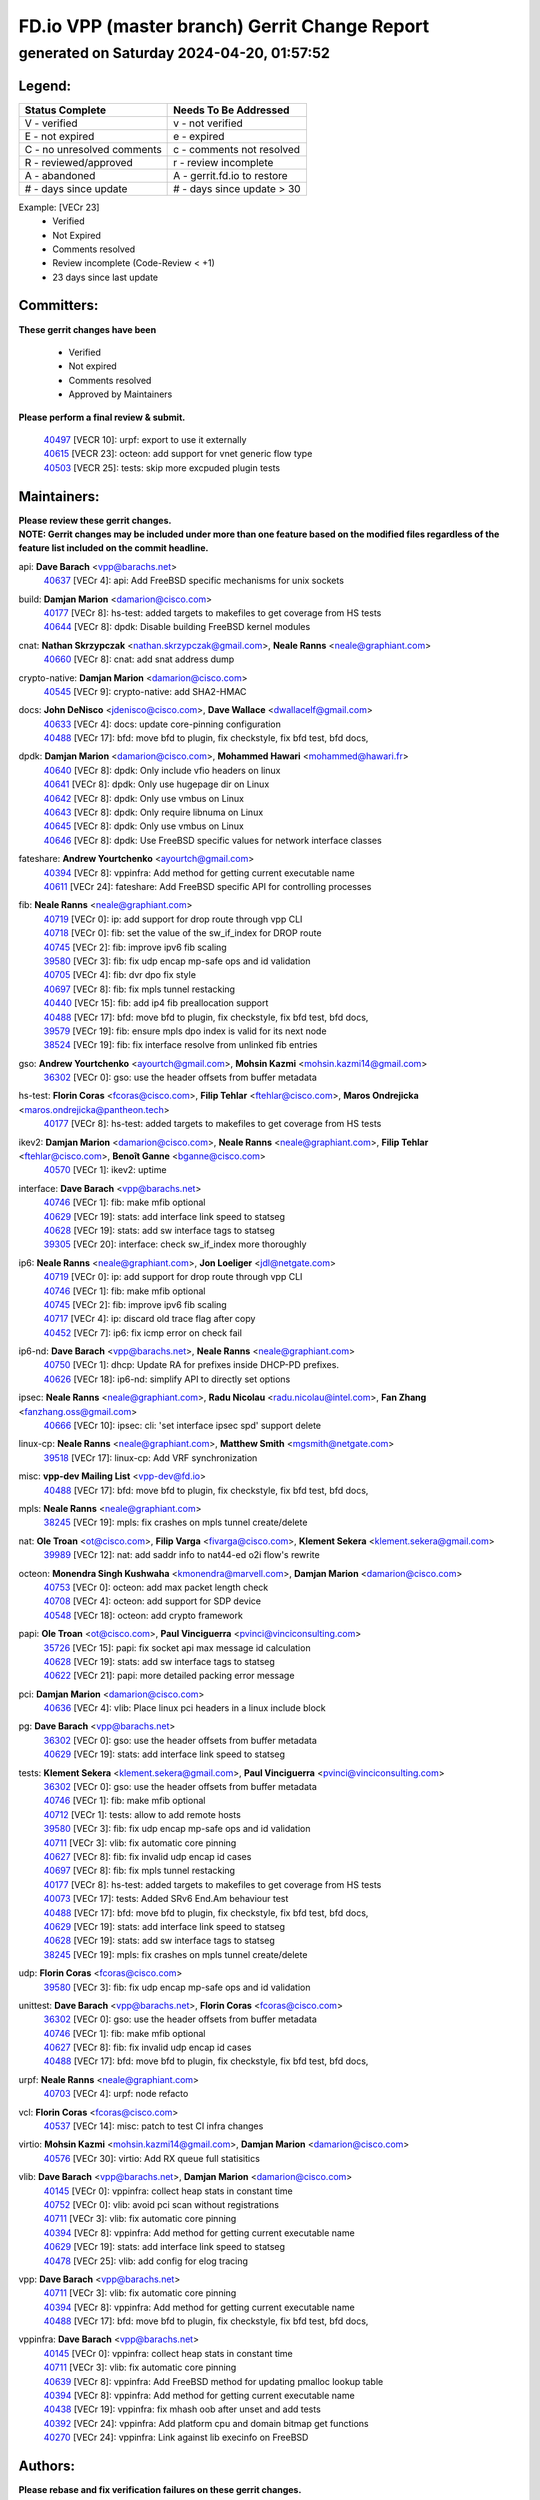 
==============================================
FD.io VPP (master branch) Gerrit Change Report
==============================================
--------------------------------------------
generated on Saturday 2024-04-20, 01:57:52
--------------------------------------------


Legend:
-------
========================== ===========================
Status Complete            Needs To Be Addressed
========================== ===========================
V - verified               v - not verified
E - not expired            e - expired
C - no unresolved comments c - comments not resolved
R - reviewed/approved      r - review incomplete
A - abandoned              A - gerrit.fd.io to restore
# - days since update      # - days since update > 30
========================== ===========================

Example: [VECr 23]
    - Verified
    - Not Expired
    - Comments resolved
    - Review incomplete (Code-Review < +1)
    - 23 days since last update


Committers:
-----------
| **These gerrit changes have been**

    - Verified
    - Not expired
    - Comments resolved
    - Approved by Maintainers

| **Please perform a final review & submit.**

  | `40497 <https:////gerrit.fd.io/r/c/vpp/+/40497>`_ [VECR 10]: urpf: export to use it externally
  | `40615 <https:////gerrit.fd.io/r/c/vpp/+/40615>`_ [VECR 23]: octeon: add support for vnet generic flow type
  | `40503 <https:////gerrit.fd.io/r/c/vpp/+/40503>`_ [VECR 25]: tests: skip more excpuded plugin tests

Maintainers:
------------
| **Please review these gerrit changes.**

| **NOTE: Gerrit changes may be included under more than one feature based on the modified files regardless of the feature list included on the commit headline.**

api: **Dave Barach** <vpp@barachs.net>
  | `40637 <https:////gerrit.fd.io/r/c/vpp/+/40637>`_ [VECr 4]: api: Add FreeBSD specific mechanisms for unix sockets

build: **Damjan Marion** <damarion@cisco.com>
  | `40177 <https:////gerrit.fd.io/r/c/vpp/+/40177>`_ [VECr 8]: hs-test: added targets to makefiles to get coverage from HS tests
  | `40644 <https:////gerrit.fd.io/r/c/vpp/+/40644>`_ [VECr 8]: dpdk:  Disable building FreeBSD kernel modules

cnat: **Nathan Skrzypczak** <nathan.skrzypczak@gmail.com>, **Neale Ranns** <neale@graphiant.com>
  | `40660 <https:////gerrit.fd.io/r/c/vpp/+/40660>`_ [VECr 8]: cnat: add snat address dump

crypto-native: **Damjan Marion** <damarion@cisco.com>
  | `40545 <https:////gerrit.fd.io/r/c/vpp/+/40545>`_ [VECr 9]: crypto-native: add SHA2-HMAC

docs: **John DeNisco** <jdenisco@cisco.com>, **Dave Wallace** <dwallacelf@gmail.com>
  | `40633 <https:////gerrit.fd.io/r/c/vpp/+/40633>`_ [VECr 4]: docs: update core-pinning configuration
  | `40488 <https:////gerrit.fd.io/r/c/vpp/+/40488>`_ [VECr 17]: bfd: move bfd to plugin, fix checkstyle, fix bfd test, bfd docs,

dpdk: **Damjan Marion** <damarion@cisco.com>, **Mohammed Hawari** <mohammed@hawari.fr>
  | `40640 <https:////gerrit.fd.io/r/c/vpp/+/40640>`_ [VECr 8]: dpdk: Only include vfio headers on linux
  | `40641 <https:////gerrit.fd.io/r/c/vpp/+/40641>`_ [VECr 8]: dpdk: Only use hugepage dir on Linux
  | `40642 <https:////gerrit.fd.io/r/c/vpp/+/40642>`_ [VECr 8]: dpdk: Only use vmbus on Linux
  | `40643 <https:////gerrit.fd.io/r/c/vpp/+/40643>`_ [VECr 8]: dpdk: Only require libnuma on Linux
  | `40645 <https:////gerrit.fd.io/r/c/vpp/+/40645>`_ [VECr 8]: dpdk: Only use vmbus on Linux
  | `40646 <https:////gerrit.fd.io/r/c/vpp/+/40646>`_ [VECr 8]: dpdk: Use FreeBSD specific values for network interface classes

fateshare: **Andrew Yourtchenko** <ayourtch@gmail.com>
  | `40394 <https:////gerrit.fd.io/r/c/vpp/+/40394>`_ [VECr 8]: vppinfra: Add method for getting current executable name
  | `40611 <https:////gerrit.fd.io/r/c/vpp/+/40611>`_ [VECr 24]: fateshare: Add FreeBSD specific API for controlling processes

fib: **Neale Ranns** <neale@graphiant.com>
  | `40719 <https:////gerrit.fd.io/r/c/vpp/+/40719>`_ [VECr 0]: ip: add support for drop route through vpp CLI
  | `40718 <https:////gerrit.fd.io/r/c/vpp/+/40718>`_ [VECr 0]: fib: set the value of the sw_if_index for DROP route
  | `40745 <https:////gerrit.fd.io/r/c/vpp/+/40745>`_ [VECr 2]: fib: improve ipv6 fib scaling
  | `39580 <https:////gerrit.fd.io/r/c/vpp/+/39580>`_ [VECr 3]: fib: fix udp encap mp-safe ops and id validation
  | `40705 <https:////gerrit.fd.io/r/c/vpp/+/40705>`_ [VECr 4]: fib: dvr dpo fix style
  | `40697 <https:////gerrit.fd.io/r/c/vpp/+/40697>`_ [VECr 8]: fib: fix mpls tunnel restacking
  | `40440 <https:////gerrit.fd.io/r/c/vpp/+/40440>`_ [VECr 15]: fib: add ip4 fib preallocation support
  | `40488 <https:////gerrit.fd.io/r/c/vpp/+/40488>`_ [VECr 17]: bfd: move bfd to plugin, fix checkstyle, fix bfd test, bfd docs,
  | `39579 <https:////gerrit.fd.io/r/c/vpp/+/39579>`_ [VECr 19]: fib: ensure mpls dpo index is valid for its next node
  | `38524 <https:////gerrit.fd.io/r/c/vpp/+/38524>`_ [VECr 19]: fib: fix interface resolve from unlinked fib entries

gso: **Andrew Yourtchenko** <ayourtch@gmail.com>, **Mohsin Kazmi** <mohsin.kazmi14@gmail.com>
  | `36302 <https:////gerrit.fd.io/r/c/vpp/+/36302>`_ [VECr 0]: gso: use the header offsets from buffer metadata

hs-test: **Florin Coras** <fcoras@cisco.com>, **Filip Tehlar** <ftehlar@cisco.com>, **Maros Ondrejicka** <maros.ondrejicka@pantheon.tech>
  | `40177 <https:////gerrit.fd.io/r/c/vpp/+/40177>`_ [VECr 8]: hs-test: added targets to makefiles to get coverage from HS tests

ikev2: **Damjan Marion** <damarion@cisco.com>, **Neale Ranns** <neale@graphiant.com>, **Filip Tehlar** <ftehlar@cisco.com>, **Benoît Ganne** <bganne@cisco.com>
  | `40570 <https:////gerrit.fd.io/r/c/vpp/+/40570>`_ [VECr 1]: ikev2: uptime

interface: **Dave Barach** <vpp@barachs.net>
  | `40746 <https:////gerrit.fd.io/r/c/vpp/+/40746>`_ [VECr 1]: fib: make mfib optional
  | `40629 <https:////gerrit.fd.io/r/c/vpp/+/40629>`_ [VECr 19]: stats: add interface link speed to statseg
  | `40628 <https:////gerrit.fd.io/r/c/vpp/+/40628>`_ [VECr 19]: stats: add sw interface tags to statseg
  | `39305 <https:////gerrit.fd.io/r/c/vpp/+/39305>`_ [VECr 20]: interface: check sw_if_index more thoroughly

ip6: **Neale Ranns** <neale@graphiant.com>, **Jon Loeliger** <jdl@netgate.com>
  | `40719 <https:////gerrit.fd.io/r/c/vpp/+/40719>`_ [VECr 0]: ip: add support for drop route through vpp CLI
  | `40746 <https:////gerrit.fd.io/r/c/vpp/+/40746>`_ [VECr 1]: fib: make mfib optional
  | `40745 <https:////gerrit.fd.io/r/c/vpp/+/40745>`_ [VECr 2]: fib: improve ipv6 fib scaling
  | `40717 <https:////gerrit.fd.io/r/c/vpp/+/40717>`_ [VECr 4]: ip: discard old trace flag after copy
  | `40452 <https:////gerrit.fd.io/r/c/vpp/+/40452>`_ [VECr 7]: ip6: fix icmp error on check fail

ip6-nd: **Dave Barach** <vpp@barachs.net>, **Neale Ranns** <neale@graphiant.com>
  | `40750 <https:////gerrit.fd.io/r/c/vpp/+/40750>`_ [VECr 1]: dhcp: Update RA for prefixes inside DHCP-PD prefixes.
  | `40626 <https:////gerrit.fd.io/r/c/vpp/+/40626>`_ [VECr 18]: ip6-nd: simplify API to directly set options

ipsec: **Neale Ranns** <neale@graphiant.com>, **Radu Nicolau** <radu.nicolau@intel.com>, **Fan Zhang** <fanzhang.oss@gmail.com>
  | `40666 <https:////gerrit.fd.io/r/c/vpp/+/40666>`_ [VECr 10]: ipsec: cli: 'set interface ipsec spd' support delete

linux-cp: **Neale Ranns** <neale@graphiant.com>, **Matthew Smith** <mgsmith@netgate.com>
  | `39518 <https:////gerrit.fd.io/r/c/vpp/+/39518>`_ [VECr 17]: linux-cp: Add VRF synchronization

misc: **vpp-dev Mailing List** <vpp-dev@fd.io>
  | `40488 <https:////gerrit.fd.io/r/c/vpp/+/40488>`_ [VECr 17]: bfd: move bfd to plugin, fix checkstyle, fix bfd test, bfd docs,

mpls: **Neale Ranns** <neale@graphiant.com>
  | `38245 <https:////gerrit.fd.io/r/c/vpp/+/38245>`_ [VECr 19]: mpls: fix crashes on mpls tunnel create/delete

nat: **Ole Troan** <ot@cisco.com>, **Filip Varga** <fivarga@cisco.com>, **Klement Sekera** <klement.sekera@gmail.com>
  | `39989 <https:////gerrit.fd.io/r/c/vpp/+/39989>`_ [VECr 12]: nat: add saddr info to nat44-ed o2i flow's rewrite

octeon: **Monendra Singh Kushwaha** <kmonendra@marvell.com>, **Damjan Marion** <damarion@cisco.com>
  | `40753 <https:////gerrit.fd.io/r/c/vpp/+/40753>`_ [VECr 0]: octeon: add max packet length check
  | `40708 <https:////gerrit.fd.io/r/c/vpp/+/40708>`_ [VECr 4]: octeon: add support for SDP device
  | `40548 <https:////gerrit.fd.io/r/c/vpp/+/40548>`_ [VECr 18]: octeon: add crypto framework

papi: **Ole Troan** <ot@cisco.com>, **Paul Vinciguerra** <pvinci@vinciconsulting.com>
  | `35726 <https:////gerrit.fd.io/r/c/vpp/+/35726>`_ [VECr 15]: papi: fix socket api max message id calculation
  | `40628 <https:////gerrit.fd.io/r/c/vpp/+/40628>`_ [VECr 19]: stats: add sw interface tags to statseg
  | `40622 <https:////gerrit.fd.io/r/c/vpp/+/40622>`_ [VECr 21]: papi: more detailed packing error message

pci: **Damjan Marion** <damarion@cisco.com>
  | `40636 <https:////gerrit.fd.io/r/c/vpp/+/40636>`_ [VECr 4]: vlib: Place linux pci headers in a linux include block

pg: **Dave Barach** <vpp@barachs.net>
  | `36302 <https:////gerrit.fd.io/r/c/vpp/+/36302>`_ [VECr 0]: gso: use the header offsets from buffer metadata
  | `40629 <https:////gerrit.fd.io/r/c/vpp/+/40629>`_ [VECr 19]: stats: add interface link speed to statseg

tests: **Klement Sekera** <klement.sekera@gmail.com>, **Paul Vinciguerra** <pvinci@vinciconsulting.com>
  | `36302 <https:////gerrit.fd.io/r/c/vpp/+/36302>`_ [VECr 0]: gso: use the header offsets from buffer metadata
  | `40746 <https:////gerrit.fd.io/r/c/vpp/+/40746>`_ [VECr 1]: fib: make mfib optional
  | `40712 <https:////gerrit.fd.io/r/c/vpp/+/40712>`_ [VECr 1]: tests: allow to add remote hosts
  | `39580 <https:////gerrit.fd.io/r/c/vpp/+/39580>`_ [VECr 3]: fib: fix udp encap mp-safe ops and id validation
  | `40711 <https:////gerrit.fd.io/r/c/vpp/+/40711>`_ [VECr 3]: vlib: fix automatic core pinning
  | `40627 <https:////gerrit.fd.io/r/c/vpp/+/40627>`_ [VECr 8]: fib: fix invalid udp encap id cases
  | `40697 <https:////gerrit.fd.io/r/c/vpp/+/40697>`_ [VECr 8]: fib: fix mpls tunnel restacking
  | `40177 <https:////gerrit.fd.io/r/c/vpp/+/40177>`_ [VECr 8]: hs-test: added targets to makefiles to get coverage from HS tests
  | `40073 <https:////gerrit.fd.io/r/c/vpp/+/40073>`_ [VECr 17]: tests: Added SRv6 End.Am behaviour test
  | `40488 <https:////gerrit.fd.io/r/c/vpp/+/40488>`_ [VECr 17]: bfd: move bfd to plugin, fix checkstyle, fix bfd test, bfd docs,
  | `40629 <https:////gerrit.fd.io/r/c/vpp/+/40629>`_ [VECr 19]: stats: add interface link speed to statseg
  | `40628 <https:////gerrit.fd.io/r/c/vpp/+/40628>`_ [VECr 19]: stats: add sw interface tags to statseg
  | `38245 <https:////gerrit.fd.io/r/c/vpp/+/38245>`_ [VECr 19]: mpls: fix crashes on mpls tunnel create/delete

udp: **Florin Coras** <fcoras@cisco.com>
  | `39580 <https:////gerrit.fd.io/r/c/vpp/+/39580>`_ [VECr 3]: fib: fix udp encap mp-safe ops and id validation

unittest: **Dave Barach** <vpp@barachs.net>, **Florin Coras** <fcoras@cisco.com>
  | `36302 <https:////gerrit.fd.io/r/c/vpp/+/36302>`_ [VECr 0]: gso: use the header offsets from buffer metadata
  | `40746 <https:////gerrit.fd.io/r/c/vpp/+/40746>`_ [VECr 1]: fib: make mfib optional
  | `40627 <https:////gerrit.fd.io/r/c/vpp/+/40627>`_ [VECr 8]: fib: fix invalid udp encap id cases
  | `40488 <https:////gerrit.fd.io/r/c/vpp/+/40488>`_ [VECr 17]: bfd: move bfd to plugin, fix checkstyle, fix bfd test, bfd docs,

urpf: **Neale Ranns** <neale@graphiant.com>
  | `40703 <https:////gerrit.fd.io/r/c/vpp/+/40703>`_ [VECr 4]: urpf: node refacto

vcl: **Florin Coras** <fcoras@cisco.com>
  | `40537 <https:////gerrit.fd.io/r/c/vpp/+/40537>`_ [VECr 14]: misc: patch to test CI infra changes

virtio: **Mohsin Kazmi** <mohsin.kazmi14@gmail.com>, **Damjan Marion** <damarion@cisco.com>
  | `40576 <https:////gerrit.fd.io/r/c/vpp/+/40576>`_ [VECr 30]: virtio: Add RX queue full statisitics

vlib: **Dave Barach** <vpp@barachs.net>, **Damjan Marion** <damarion@cisco.com>
  | `40145 <https:////gerrit.fd.io/r/c/vpp/+/40145>`_ [VECr 0]: vppinfra: collect heap stats in constant time
  | `40752 <https:////gerrit.fd.io/r/c/vpp/+/40752>`_ [VECr 0]: vlib: avoid pci scan without registrations
  | `40711 <https:////gerrit.fd.io/r/c/vpp/+/40711>`_ [VECr 3]: vlib: fix automatic core pinning
  | `40394 <https:////gerrit.fd.io/r/c/vpp/+/40394>`_ [VECr 8]: vppinfra: Add method for getting current executable name
  | `40629 <https:////gerrit.fd.io/r/c/vpp/+/40629>`_ [VECr 19]: stats: add interface link speed to statseg
  | `40478 <https:////gerrit.fd.io/r/c/vpp/+/40478>`_ [VECr 25]: vlib: add config for elog tracing

vpp: **Dave Barach** <vpp@barachs.net>
  | `40711 <https:////gerrit.fd.io/r/c/vpp/+/40711>`_ [VECr 3]: vlib: fix automatic core pinning
  | `40394 <https:////gerrit.fd.io/r/c/vpp/+/40394>`_ [VECr 8]: vppinfra: Add method for getting current executable name
  | `40488 <https:////gerrit.fd.io/r/c/vpp/+/40488>`_ [VECr 17]: bfd: move bfd to plugin, fix checkstyle, fix bfd test, bfd docs,

vppinfra: **Dave Barach** <vpp@barachs.net>
  | `40145 <https:////gerrit.fd.io/r/c/vpp/+/40145>`_ [VECr 0]: vppinfra: collect heap stats in constant time
  | `40711 <https:////gerrit.fd.io/r/c/vpp/+/40711>`_ [VECr 3]: vlib: fix automatic core pinning
  | `40639 <https:////gerrit.fd.io/r/c/vpp/+/40639>`_ [VECr 8]: vppinfra: Add FreeBSD method for updating pmalloc lookup table
  | `40394 <https:////gerrit.fd.io/r/c/vpp/+/40394>`_ [VECr 8]: vppinfra: Add method for getting current executable name
  | `40438 <https:////gerrit.fd.io/r/c/vpp/+/40438>`_ [VECr 19]: vppinfra: fix mhash oob after unset and add tests
  | `40392 <https:////gerrit.fd.io/r/c/vpp/+/40392>`_ [VECr 24]: vppinfra: Add platform cpu and domain bitmap get functions
  | `40270 <https:////gerrit.fd.io/r/c/vpp/+/40270>`_ [VECr 24]: vppinfra: Link against lib execinfo on FreeBSD

Authors:
--------
**Please rebase and fix verification failures on these gerrit changes.**

**Aman Singh** <aman.deep.singh@intel.com>:

  | `40371 <https:////gerrit.fd.io/r/c/vpp/+/40371>`_ [Vec 57]: ipsec: notify key changes to crypto engine during sa update

**Arthur de Kerhor** <arthurdekerhor@gmail.com>:

  | `39532 <https:////gerrit.fd.io/r/c/vpp/+/39532>`_ [vec 121]: ena: add tx checksum offloads and tso support

**Bence Romsics** <bence.romsics@gmail.com>:

  | `40402 <https:////gerrit.fd.io/r/c/vpp/+/40402>`_ [VeC 37]: docs: Restore and update nat section of progressive tutorial

**Benoît Ganne** <bganne@cisco.com>:

  | `39525 <https:////gerrit.fd.io/r/c/vpp/+/39525>`_ [VeC 65]: fib: log an error when destroying non-empty tables

**Daniel Beres** <dberes@cisco.com>:

  | `37071 <https:////gerrit.fd.io/r/c/vpp/+/37071>`_ [Vec 121]: ebuild: adding libmemif to debian packages

**Dave Wallace** <dwallacelf@gmail.com>:

  | `40201 <https:////gerrit.fd.io/r/c/vpp/+/40201>`_ [VeC 94]: tests: organize test coverage report generation

**Dmitry Valter** <dvalter@protonmail.com>:

  | `40150 <https:////gerrit.fd.io/r/c/vpp/+/40150>`_ [VeC 105]: vppinfra: fix test_vec invalid checks
  | `40123 <https:////gerrit.fd.io/r/c/vpp/+/40123>`_ [VeC 121]: fib: fix ip drop path crashes
  | `40122 <https:////gerrit.fd.io/r/c/vpp/+/40122>`_ [VeC 122]: vppapigen: fix enum format function
  | `40082 <https:////gerrit.fd.io/r/c/vpp/+/40082>`_ [VeC 128]: ip: mark ipX_header_t and ip4_address_t as packed
  | `40081 <https:////gerrit.fd.io/r/c/vpp/+/40081>`_ [VeC 134]: nat: fix det44 flaky test

**Emmanuel Scaria** <emmanuelscaria11@gmail.com>:

  | `40293 <https:////gerrit.fd.io/r/c/vpp/+/40293>`_ [Vec 72]: tcp: Start persist timer if snd_wnd is zero and no probing
  | `40129 <https:////gerrit.fd.io/r/c/vpp/+/40129>`_ [vec 119]: tcp: drop resets on tcp closed state Type: improvement Change-Id: If0318aa13a98ac4bdceca1b7f3b5d646b4b8d550 Signed-off-by: emmanuel <emmanuelscaria11@gmail.com>

**Filip Tehlar** <filip.tehlar@gmail.com>:

  | `40008 <https:////gerrit.fd.io/r/c/vpp/+/40008>`_ [vec 91]: http: fix client receiving large data

**Florin Coras** <florin.coras@gmail.com>:

  | `40287 <https:////gerrit.fd.io/r/c/vpp/+/40287>`_ [VeC 54]: session: make local port allocator fib aware
  | `39449 <https:////gerrit.fd.io/r/c/vpp/+/39449>`_ [veC 171]: session: program rx events only if none are pending

**Frédéric Perrin** <fred@fperrin.net>:

  | `39251 <https:////gerrit.fd.io/r/c/vpp/+/39251>`_ [VeC 160]: ethernet: check dmacs_bad in the fastpath case
  | `39321 <https:////gerrit.fd.io/r/c/vpp/+/39321>`_ [VeC 160]: tests: fix issues found when enabling DMAC check

**Gabriel Oginski** <gabrielx.oginski@intel.com>:

  | `39549 <https:////gerrit.fd.io/r/c/vpp/+/39549>`_ [VeC 123]: interface dpdk avf: introducing setting RSS hash key feature
  | `39590 <https:////gerrit.fd.io/r/c/vpp/+/39590>`_ [VeC 141]: interface: move set rss queues function

**Hadi Dernaika** <hadidernaika31@gmail.com>:

  | `39995 <https:////gerrit.fd.io/r/c/vpp/+/39995>`_ [Vec 37]: virtio: fix crash on show tun cli

**Hadi Rayan Al-Sandid** <halsandi@cisco.com>:

  | `40088 <https:////gerrit.fd.io/r/c/vpp/+/40088>`_ [VEc 4]: misc: move snap, llc, osi to plugin

**Ivan Shvedunov** <ivan4th@gmail.com>:

  | `39615 <https:////gerrit.fd.io/r/c/vpp/+/39615>`_ [VEc 29]: ip: fix crash in ip4_neighbor_advertise

**Klement Sekera** <klement.sekera@gmail.com>:

  | `40547 <https:////gerrit.fd.io/r/c/vpp/+/40547>`_ [VeC 31]: vapi: don't store dict in length field

**Konstantin Kogdenko** <k.kogdenko@gmail.com>:

  | `40280 <https:////gerrit.fd.io/r/c/vpp/+/40280>`_ [veC 48]: nat: add in2out-ip-fib-index config option

**Lajos Katona** <katonalala@gmail.com>:

  | `40471 <https:////gerrit.fd.io/r/c/vpp/+/40471>`_ [VEc 30]: docs: Add doc for API Trace Tools
  | `40460 <https:////gerrit.fd.io/r/c/vpp/+/40460>`_ [Vec 37]: api: fix path for api definition files in vpe.api

**Manual Praying** <bobobo1618@gmail.com>:

  | `40573 <https:////gerrit.fd.io/r/c/vpp/+/40573>`_ [vEC 1]: nat: Implement SNAT on hairpin NAT for TCP, UDP and ICMP.

**Maxime Peim** <mpeim@cisco.com>:

  | `40649 <https:////gerrit.fd.io/r/c/vpp/+/40649>`_ [VEc 1]: tests: allow ip table name
  | `40487 <https:////gerrit.fd.io/r/c/vpp/+/40487>`_ [vEc 3]: urpf: allow per buffer fib
  | `40368 <https:////gerrit.fd.io/r/c/vpp/+/40368>`_ [VeC 49]: fib: fix covered_inherit_add
  | `39942 <https:////gerrit.fd.io/r/c/vpp/+/39942>`_ [VeC 150]: misc: tracedump specify cache size

**Mohsin Kazmi** <sykazmi@cisco.com>:

  | `39146 <https:////gerrit.fd.io/r/c/vpp/+/39146>`_ [Vec 144]: geneve: add support for layer 3

**Monendra Singh Kushwaha** <kmonendra@marvell.com>:

  | `40508 <https:////gerrit.fd.io/r/c/vpp/+/40508>`_ [VEc 15]: octeon: add support for Marvell Octeon9 SoC

**Nathan Skrzypczak** <nathan.skrzypczak@gmail.com>:

  | `32819 <https:////gerrit.fd.io/r/c/vpp/+/32819>`_ [VeC 32]: vlib: allow overlapping cli subcommands

**Neale Ranns** <neale@graphiant.com>:

  | `40288 <https:////gerrit.fd.io/r/c/vpp/+/40288>`_ [vEC 17]: fib: Fix the make-before break load-balance construction
  | `40360 <https:////gerrit.fd.io/r/c/vpp/+/40360>`_ [veC 58]: vlib: Drain the frame queues before pausing at barrier.     - thread hand-off puts buffer in a frame queue between workers x and y. if worker y is waiting for the barrier lock, then these buffers are not processed until the lock is released. At that point state referred to by the buffers (e.g. an IPSec SA or an RX interface) could have been removed. so drain the frame queues for all workers before claiming to have reached the barrier.     - getting to the barrier is changed to a staged approach, with actions taken at each stage.
  | `40361 <https:////gerrit.fd.io/r/c/vpp/+/40361>`_ [veC 61]: vlib: remove the now unrequired frame queue check count.    - there is now an accurate measure of whether frame queues are populated.
  | `38092 <https:////gerrit.fd.io/r/c/vpp/+/38092>`_ [Vec 164]: ip: IP address family common input node

**Nick Zavaritsky** <nick.zavaritsky@emnify.com>:

  | `39477 <https:////gerrit.fd.io/r/c/vpp/+/39477>`_ [VeC 122]: geneve: support custom options in decap

**Nikita Skrynnik** <nikita.skrynnik@xored.com>:

  | `40325 <https:////gerrit.fd.io/r/c/vpp/+/40325>`_ [VEc 29]: ping: Allow to specify a source interface in ping binary API
  | `40246 <https:////gerrit.fd.io/r/c/vpp/+/40246>`_ [VeC 37]: ping: Check only PING_RESPONSE_IP4 and PING_RESPONSE_IP6 events

**Stanislav Zaikin** <zstaseg@gmail.com>:

  | `40400 <https:////gerrit.fd.io/r/c/vpp/+/40400>`_ [VeC 35]: ikev2: handoff packets to main thread
  | `40379 <https:////gerrit.fd.io/r/c/vpp/+/40379>`_ [VeC 56]: linux-cp: populate mapping vif-sw_if_index only for default-ns
  | `40292 <https:////gerrit.fd.io/r/c/vpp/+/40292>`_ [VeC 74]: tap: add virtio polling option

**Todd Hsiao** <tohsiao@cisco.com>:

  | `40462 <https:////gerrit.fd.io/r/c/vpp/+/40462>`_ [veC 44]: ip: Full reassembly and fragmentation enhancement

**Tom Jones** <thj@freebsd.org>:

  | `40341 <https:////gerrit.fd.io/r/c/vpp/+/40341>`_ [vEC 24]: vlib: Add FreeBSD thread specific header and calls
  | `40473 <https:////gerrit.fd.io/r/c/vpp/+/40473>`_ [vEC 24]: vlib: Add a skeleton pci interface for FreeBSD
  | `40469 <https:////gerrit.fd.io/r/c/vpp/+/40469>`_ [veC 43]: vlib: Use platform specific method to get exec name
  | `40470 <https:////gerrit.fd.io/r/c/vpp/+/40470>`_ [veC 43]: vpp: Add platform specific method to get exec name
  | `40468 <https:////gerrit.fd.io/r/c/vpp/+/40468>`_ [VeC 43]: vppinfra: Add platform cpu and domain get for FreeBSD
  | `40393 <https:////gerrit.fd.io/r/c/vpp/+/40393>`_ [Vec 50]: vlib: Add calls to retrieve cpu and domain bitmaps on FreeBSD
  | `40381 <https:////gerrit.fd.io/r/c/vpp/+/40381>`_ [VeC 56]: build: Connect FreeBSD system files to build
  | `40353 <https:////gerrit.fd.io/r/c/vpp/+/40353>`_ [VeC 61]: build: Link agaist FREEBSD_LIBS

**Vladislav Grishenko** <themiron@mail.ru>:

  | `40630 <https:////gerrit.fd.io/r/c/vpp/+/40630>`_ [VEc 4]: vlib: mark cli quit command as mp_safe
  | `40415 <https:////gerrit.fd.io/r/c/vpp/+/40415>`_ [VEc 10]: ip: mark IP_ADDRESS_DUMP as mp-safe
  | `40436 <https:////gerrit.fd.io/r/c/vpp/+/40436>`_ [VEc 10]: ip: mark IP_TABLE_DUMP and IP_ROUTE_DUMP as mp-safe
  | `39555 <https:////gerrit.fd.io/r/c/vpp/+/39555>`_ [VeC 48]: nat: fix nat44-ed address removal from fib
  | `40413 <https:////gerrit.fd.io/r/c/vpp/+/40413>`_ [VeC 48]: nat: stick nat44-ed to use configured outside-fib

**Vratko Polak** <vrpolak@cisco.com>:

  | `40013 <https:////gerrit.fd.io/r/c/vpp/+/40013>`_ [veC 142]: nat: speed-up nat44-ed outside address distribution
  | `39315 <https:////gerrit.fd.io/r/c/vpp/+/39315>`_ [VeC 149]: vppapigen: recognize also _event as to_network

**Xiaoming Jiang** <jiangxiaoming@outlook.com>:

  | `40377 <https:////gerrit.fd.io/r/c/vpp/+/40377>`_ [VeC 56]: vppinfra: fix cpu freq init error if cpu support aperfmperf

**kai zhang** <zhangkaiheb@126.com>:

  | `40241 <https:////gerrit.fd.io/r/c/vpp/+/40241>`_ [vEC 28]: dpdk: problem in parsing max-simd-bitwidth setting

**shaohui jin** <jinshaohui789@163.com>:

  | `39776 <https:////gerrit.fd.io/r/c/vpp/+/39776>`_ [VeC 37]: vppinfra: fix memory overrun in mhash_set_mem
  | `39777 <https:////gerrit.fd.io/r/c/vpp/+/39777>`_ [VeC 177]: ping:mark ipv6 packets as locally originated

**steven luong** <sluong@cisco.com>:

  | `40756 <https:////gerrit.fd.io/r/c/vpp/+/40756>`_ [vEC 0]: ethernet: check destination mac for L3 in ethernet-input node
  | `40109 <https:////gerrit.fd.io/r/c/vpp/+/40109>`_ [VeC 71]: virtio: RSS support

**vinay tripathi** <vinayx.tripathi@intel.com>:

  | `39979 <https:////gerrit.fd.io/r/c/vpp/+/39979>`_ [VEc 1]: ipsec: move ah packet processing in the inline function ipsec_ah_packet_process

Legend:
-------
========================== ===========================
Status Complete            Needs To Be Addressed
========================== ===========================
V - verified               v - not verified
E - not expired            e - expired
C - no unresolved comments c - comments not resolved
R - reviewed/approved      r - review incomplete
A - abandoned              A - gerrit.fd.io to restore
# - days since update      # - days since update > 30
========================== ===========================

Example: [VECr 23]
    - Verified
    - Not Expired
    - Comments resolved
    - Review incomplete (Code-Review < +1)
    - 23 days since last update


Statistics:
-----------
================ ===
Patches assigned
================ ===
authors          68
maintainers      58
committers       3
abandoned        0
================ ===

